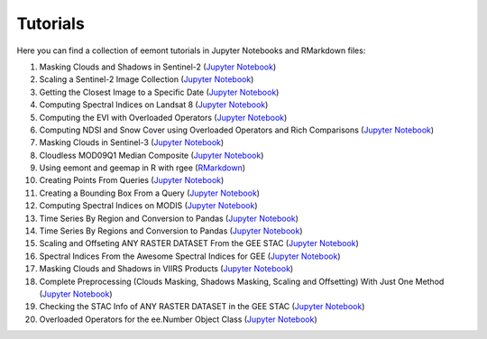 Tutorials
============

Here you can find a collection of eemont tutorials in Jupyter Notebooks and RMarkdown files:

1. Masking Clouds and Shadows in Sentinel-2 (`Jupyter Notebook <https://github.com/davemlz/eemont/blob/master/tutorials/001-Clouds-and-Shadows-Masking-Sentinel-2.ipynb>`_) 
2. Scaling a Sentinel-2 Image Collection (`Jupyter Notebook <https://github.com/davemlz/eemont/blob/master/tutorials/002-Sentinel-2-Image-Collection-Scaling.ipynb>`_) 
3. Getting the Closest Image to a Specific Date (`Jupyter Notebook <https://github.com/davemlz/eemont/blob/master/tutorials/003-Closest-Image-to-Date-MOD16A2.ipynb>`_) 
4. Computing Spectral Indices on Landsat 8 (`Jupyter Notebook <https://github.com/davemlz/eemont/blob/master/tutorials/004-Computing-Spectral-Indices-Landsat-8.ipynb>`_) 
5. Computing the EVI with Overloaded Operators (`Jupyter Notebook <https://github.com/davemlz/eemont/blob/master/tutorials/005-EVI-with-Overloaded-Operators-Sentinel-2.ipynb>`_) 
6. Computing NDSI and Snow Cover using Overloaded Operators and Rich Comparisons (`Jupyter Notebook <https://github.com/davemlz/eemont/blob/master/tutorials/006-NDSI-and-Snow-Cover-Sentinel-2-MOD10A2.ipynb>`_) 
7. Masking Clouds in Sentinel-3 (`Jupyter Notebook <https://github.com/davemlz/eemont/blob/master/tutorials/007-Clouds-Masking-Sentinel-3.ipynb>`_) 
8. Cloudless MOD09Q1 Median Composite (`Jupyter Notebook <https://github.com/davemlz/eemont/blob/master/tutorials/008-Cloudless-MOD09Q1-Median-Composite.ipynb>`_) 
9. Using eemont and geemap in R with rgee (`RMarkdown <https://github.com/davemlz/eemont/blob/master/tutorials/009-eemont-And-geemap-In-R-With-rgee.Rmd>`_) 
10. Creating Points From Queries (`Jupyter Notebook <https://github.com/davemlz/eemont/blob/master/tutorials/010-Creating-Points-From-Queries.ipynb>`_) 
11. Creating a Bounding Box From a Query (`Jupyter Notebook <https://github.com/davemlz/eemont/blob/master/tutorials/011-Creating-A-Bounding-Box-From-Query.ipynb>`_) 
12. Computing Spectral Indices on MODIS (`Jupyter Notebook <https://github.com/davemlz/eemont/blob/master/tutorials/012-Spectral-Indices-MODIS-MOD09GA.ipynb>`_) 
13. Time Series By Region and Conversion to Pandas (`Jupyter Notebook <https://github.com/davemlz/eemont/blob/master/tutorials/013-Time-Series-By-Region-Pandas.ipynb>`_) 
14. Time Series By Regions and Conversion to Pandas (`Jupyter Notebook <https://github.com/davemlz/eemont/blob/master/tutorials/014-Time-Series-By-Regions-Pandas.ipynb>`_)
15. Scaling and Offseting ANY RASTER DATASET From the GEE STAC (`Jupyter Notebook <https://github.com/davemlz/eemont/blob/master/tutorials/015-Scaling-ANY-Raster-From-GEE-STAC.ipynb>`_) 
16. Spectral Indices From the Awesome Spectral Indices for GEE (`Jupyter Notebook <https://github.com/davemlz/eemont/blob/master/tutorials/016-Spectral-Indices-From-Awesome-Spectral-Indices-List.ipynb>`_) 
17. Masking Clouds and Shadows in VIIRS Products (`Jupyter Notebook <https://github.com/davemlz/eemont/blob/master/tutorials/017-VIIRS-Products-Clouds-Masking.ipynb>`_) 
18. Complete Preprocessing (Clouds Masking, Shadows Masking, Scaling and Offsetting) With Just One Method (`Jupyter Notebook <https://github.com/davemlz/eemont/blob/master/tutorials/018-Complete-Preprocessing-One-Method.ipynb>`_) 
19. Checking the STAC Info of ANY RASTER DATASET in the GEE STAC (`Jupyter Notebook <https://github.com/davemlz/eemont/blob/master/tutorials/019-Checking-STAC-Info.ipynb>`_) 
20. Overloaded Operators for the ee.Number Object Class (`Jupyter Notebook <https://github.com/davemlz/eemont/blob/master/tutorials/020-Overloaded-Operators-Number.ipynb>`_) 